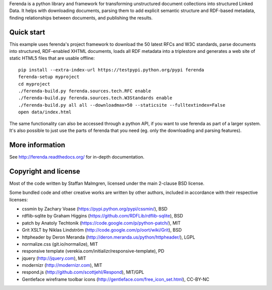 Ferenda is a python library and framework for transforming
unstructured document collections into structured Linked Data. It
helps with downloading documents, parsing them to add explicit
semantic structure and RDF-based metadata, finding relationships
between documents, and publishing the results.

.. image:: https://travis-ci.org/staffanm/ferenda.png?branch=master
    :target: http://travis-ci.org/staffanm/ferenda/

.. image:: https://coveralls.io/repos/staffanm/ferenda/badge.png?branch=master
    :target: https://coveralls.io/r/staffanm/ferenda

Quick start
-----------

This example uses ferenda's project framework to download the 50
latest RFCs and W3C standards, parse documents into structured,
RDF-enabled XHTML documents, loads all RDF metadata into a triplestore
and generates a web site of static HTML5 files that are usable
offline::

    pip install --extra-index-url https://testpypi.python.org/pypi ferenda
    ferenda-setup myproject
    cd myproject
    ./ferenda-build.py ferenda.sources.tech.RFC enable
    ./ferenda-build.py ferenda.sources.tech.W3Standards enable
    ./ferenda-build.py all all --downloadmax=50 --staticsite --fulltextindex=False
    open data/index.html

The same functionality can also be accessed through a python API, if
you want to use ferenda as part of a larger system. It's also possible
to just use the parts of ferenda that you need (eg. only the
downloading and parsing features).

More information
----------------

See http://ferenda.readthedocs.org/ for in-depth documentation.

Copyright and license
---------------------

Most of the code written by Staffan Malmgren, licensed under the main
2-clause BSD license.

Some bundled code and other creative works are written by other
authors, included in accordance with their respective licenses:

* cssmin by Zachary Voase (https://pypi.python.org/pypi/cssmin/), BSD
* rdflib-sqlite by Graham Higgins
  (https://github.com/RDFLib/rdflib-sqlite), BSD
* patch by Anatoly Techtonik
  (https://code.google.com/p/python-patch/), MIT
* Grit XSLT by Niklas Lindström
  (http://code.google.com/p/oort/wiki/Grit), BSD
* httpheader by Deron Meranda
  (http://deron.meranda.us/python/httpheader/), LGPL
* normalize.css (git.io/normalize), MIT
* responsive template (verekia.com/initializr/responsive-template), PD
* jquery (http://jquery.com), MIT
* modernizr (http://modernizr.com), MIT
* respond.js (http://github.com/scottjehl/Respond), MIT/GPL
* Gentleface wireframe toolbar icons
  (http://gentleface.com/free_icon_set.html), CC-BY-NC
  
 
